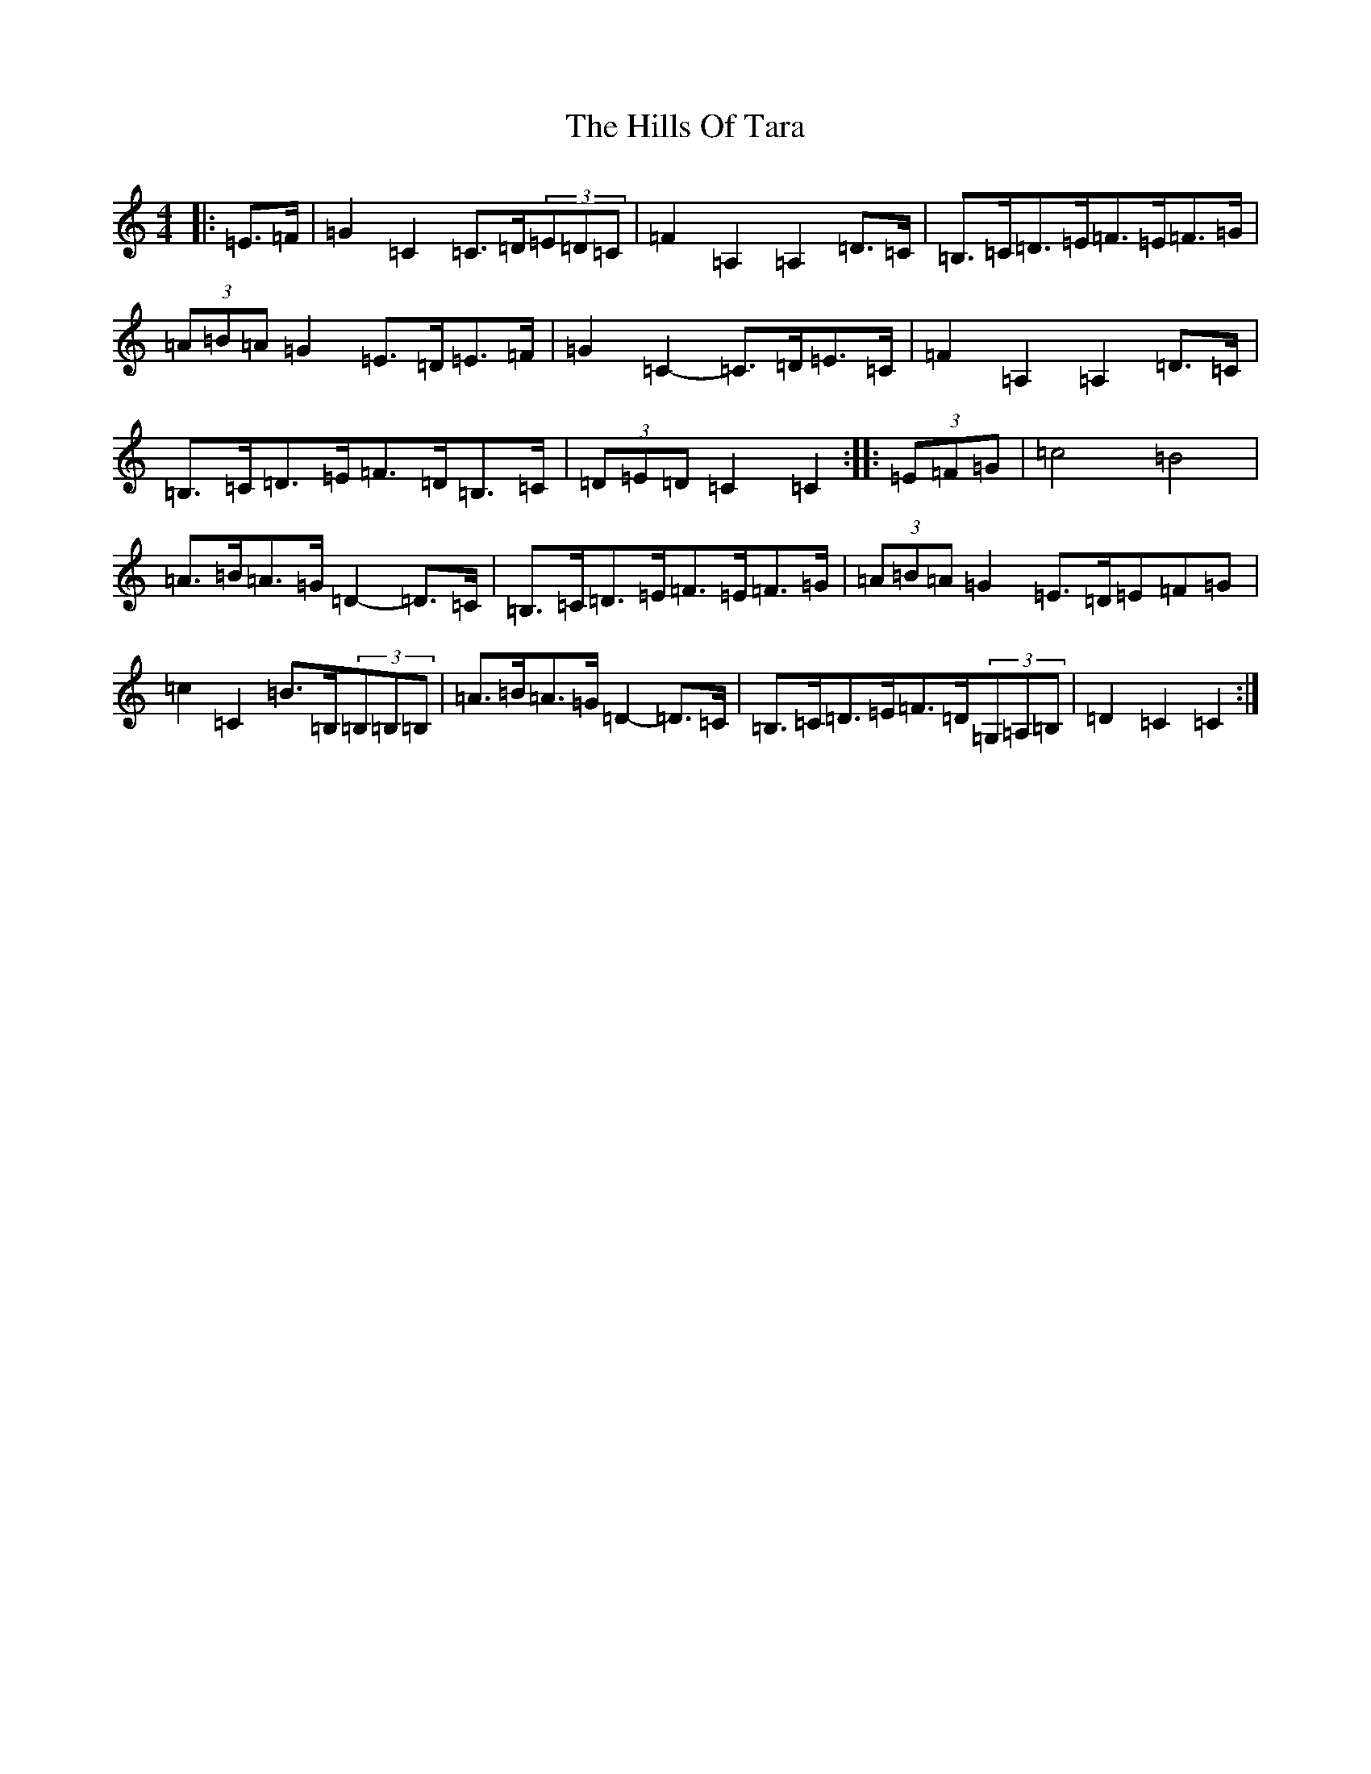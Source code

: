 X: 9168
T: Hills Of Tara, The
S: https://thesession.org/tunes/2998#setting16151
Z: G Major
R: barndance
M:4/4
L:1/8
K: C Major
|:=E>=F|=G2=C2=C>=D(3=E=D=C|=F2=A,2=A,2=D>=C|=B,>=C=D>=E=F>=E=F>=G|(3=A=B=A=G2=E>=D=E>=F|=G2=C2-=C>=D=E>=C|=F2=A,2=A,2=D>=C|=B,>=C=D>=E=F>=D=B,>=C|(3=D=E=D=C2=C2:||:(3=E=F=G|=c4=B4|=A>=B=A>=G=D2-=D>=C|=B,>=C=D>=E=F>=E=F>=G|(3=A=B=A=G2=E>=D=E=F=G|=c2=C2=B>=B,(3=B,=B,=B,|=A>=B=A>=G=D2-=D>=C|=B,>=C=D>=E=F>=D(3=G,=A,=B,|=D2=C2=C2:|